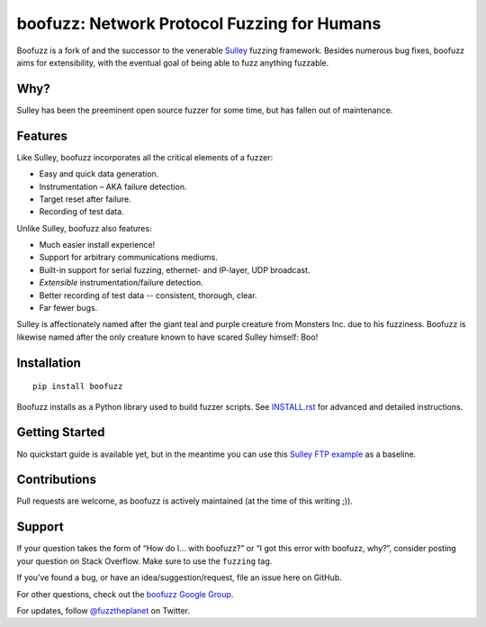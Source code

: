 boofuzz: Network Protocol Fuzzing for Humans
============================================

.. image:: https://badges.gitter.im/jtpereyda/boofuzz.svg
   :alt: Join the chat at https://gitter.im/jtpereyda/boofuzz
   :target: https://gitter.im/jtpereyda/boofuzz?utm_source=badge&utm_medium=badge&utm_campaign=pr-badge&utm_content=badge
.. image:: https://travis-ci.org/jtpereyda/boofuzz.svg?branch=master
    :target: https://travis-ci.org/jtpereyda/boofuzz

.. image:: https://img.shields.io/pypi/v/boofuzz.svg
    :target: https://pypi.python.org/pypi/boofuzz

Boofuzz is a fork of and the successor to the venerable `Sulley`_ fuzzing
framework. Besides numerous bug fixes, boofuzz aims for extensibility,
with the eventual goal of being able to fuzz anything fuzzable.

Why?
----

Sulley has been the preeminent open source fuzzer for some time, but has
fallen out of maintenance.

Features
--------

Like Sulley, boofuzz incorporates all the critical elements of a fuzzer:

-  Easy and quick data generation.
-  Instrumentation – AKA failure detection.
-  Target reset after failure.
-  Recording of test data.

Unlike Sulley, boofuzz also features:

-  Much easier install experience!
-  Support for arbitrary communications mediums.
-  Built-in support for serial fuzzing, ethernet- and IP-layer, UDP broadcast.
-  *Extensible* instrumentation/failure detection.
-  Better recording of test data -- consistent, thorough, clear.
-  Far fewer bugs.

Sulley is affectionately named after the giant teal and purple creature
from Monsters Inc. due to his fuzziness. Boofuzz is likewise named after
the only creature known to have scared Sulley himself: Boo!

.. image:: _static/boo.png
   :alt: Boo from Monsters Inc

   Boo from Monsters Inc

Installation
------------
::

    pip install boofuzz


Boofuzz installs as a Python library used to build fuzzer scripts. See
`INSTALL.rst`_ for advanced and detailed instructions.

Getting Started
---------------

No quickstart guide is available yet, but in the meantime you can use
this `Sulley FTP example`_ as a baseline.

Contributions
-------------

Pull requests are welcome, as boofuzz is actively maintained (at the
time of this writing ;)).

Support
-------

If your question takes the form of “How do I… with boofuzz?” or “I got
this error with boofuzz, why?”, consider posting your question on Stack
Overflow. Make sure to use the ``fuzzing`` tag.

If you’ve found a bug, or have an idea/suggestion/request, file an issue
here on GitHub.

For other questions, check out the `boofuzz Google Group`_.

For updates, follow `@fuzztheplanet`_ on Twitter.

.. _Sulley: https://github.com/OpenRCE/sulley
.. _INSTALL.rst: INSTALL.rst
.. _Sulley FTP example: https://www.securepla.net/fuzzing-101-with-sulley/
.. _boofuzz Google Group: https://groups.google.com/d/forum/boofuzz
.. _@fuzztheplanet: https://twitter.com/fuzztheplanet
